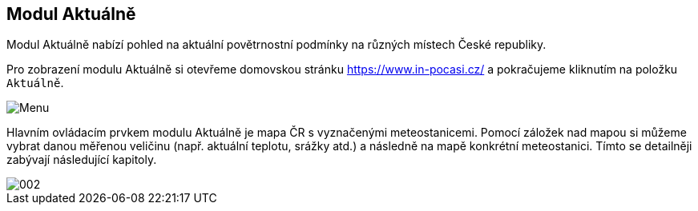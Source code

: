 :moduledir: ..
:attachmentsdir: {moduledir}\attachments
:examplesdir: {moduledir}\examples
:imagesdir: {moduledir}\images
:partialsdir: {moduledir}\partials

:table-caption!:

== Modul Aktuálně

Modul Aktuálně nabízí pohled na aktuální povětrnostní podmínky na různých místech České republiky.

Pro zobrazení modulu Aktuálně si otevřeme domovskou stránku https://www.in-pocasi.cz/ a pokračujeme kliknutím na položku `+Aktuálně+`.

image::001.png[Menu]

Hlavním ovládacím prvkem modulu Aktuálně je mapa ČR s vyznačenými meteostanicemi. Pomocí záložek nad mapou si můžeme vybrat danou měřenou veličinu (např. aktuální teplotu, srážky atd.) a následně na mapě konkrétní meteostanici. Tímto se detailněji zabývají následující kapitoly. 

image::002.png[]
